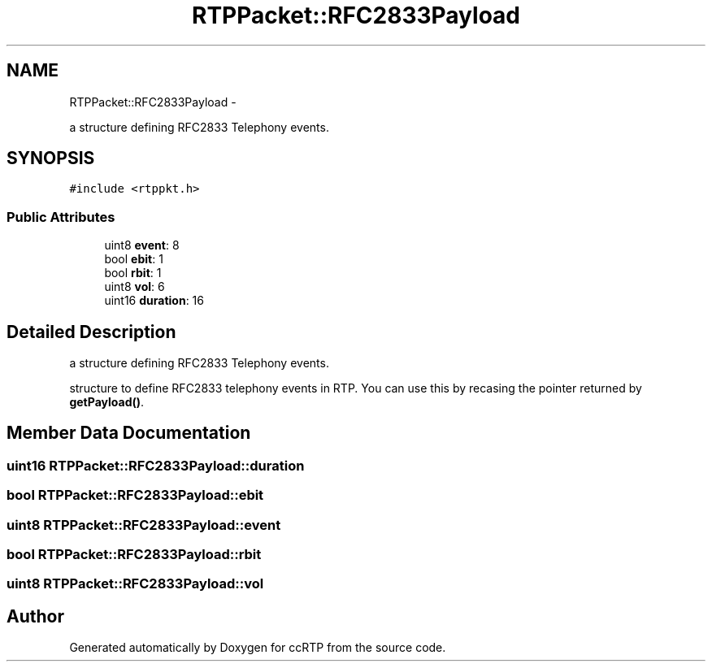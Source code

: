.TH "RTPPacket::RFC2833Payload" 3 "21 Sep 2010" "ccRTP" \" -*- nroff -*-
.ad l
.nh
.SH NAME
RTPPacket::RFC2833Payload \- 
.PP
a structure defining RFC2833 Telephony events.  

.SH SYNOPSIS
.br
.PP
.PP
\fC#include <rtppkt.h>\fP
.SS "Public Attributes"

.in +1c
.ti -1c
.RI "uint8 \fBevent\fP: 8"
.br
.ti -1c
.RI "bool \fBebit\fP: 1"
.br
.ti -1c
.RI "bool \fBrbit\fP: 1"
.br
.ti -1c
.RI "uint8 \fBvol\fP: 6"
.br
.ti -1c
.RI "uint16 \fBduration\fP: 16"
.br
.in -1c
.SH "Detailed Description"
.PP 
a structure defining RFC2833 Telephony events. 

structure to define RFC2833 telephony events in RTP. You can use this by recasing the pointer returned by \fBgetPayload()\fP. 
.SH "Member Data Documentation"
.PP 
.SS "uint16 \fBRTPPacket::RFC2833Payload::duration\fP"
.SS "bool \fBRTPPacket::RFC2833Payload::ebit\fP"
.SS "uint8 \fBRTPPacket::RFC2833Payload::event\fP"
.SS "bool \fBRTPPacket::RFC2833Payload::rbit\fP"
.SS "uint8 \fBRTPPacket::RFC2833Payload::vol\fP"

.SH "Author"
.PP 
Generated automatically by Doxygen for ccRTP from the source code.
